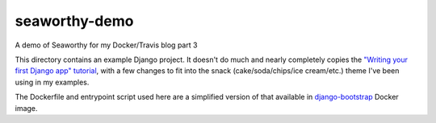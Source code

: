 seaworthy-demo
==============
A demo of Seaworthy for my Docker/Travis blog part 3

This directory contains an example Django project. It doesn't do much and
nearly completely copies the `"Writing your first Django app" tutorial`_, with
a few changes to fit into the snack (cake/soda/chips/ice cream/etc.) theme I've
been using in my examples.

The Dockerfile and entrypoint script used here are a simplified version of that
available in `django-bootstrap`_ Docker image.


.. _`"Writing your first Django app" tutorial`:
    https://docs.djangoproject.com/en/1.11/intro/tutorial01/
.. _`django-bootstrap`:
    https://github.com/praekeltfoundation/docker-django-bootstrap

